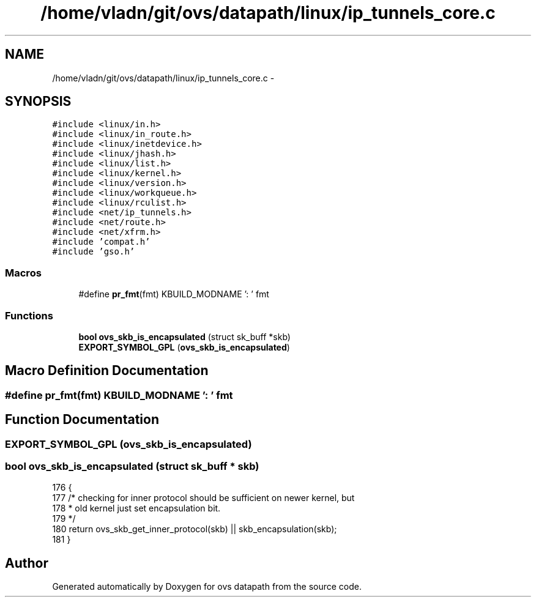 .TH "/home/vladn/git/ovs/datapath/linux/ip_tunnels_core.c" 3 "Mon Aug 17 2015" "ovs datapath" \" -*- nroff -*-
.ad l
.nh
.SH NAME
/home/vladn/git/ovs/datapath/linux/ip_tunnels_core.c \- 
.SH SYNOPSIS
.br
.PP
\fC#include <linux/in\&.h>\fP
.br
\fC#include <linux/in_route\&.h>\fP
.br
\fC#include <linux/inetdevice\&.h>\fP
.br
\fC#include <linux/jhash\&.h>\fP
.br
\fC#include <linux/list\&.h>\fP
.br
\fC#include <linux/kernel\&.h>\fP
.br
\fC#include <linux/version\&.h>\fP
.br
\fC#include <linux/workqueue\&.h>\fP
.br
\fC#include <linux/rculist\&.h>\fP
.br
\fC#include <net/ip_tunnels\&.h>\fP
.br
\fC#include <net/route\&.h>\fP
.br
\fC#include <net/xfrm\&.h>\fP
.br
\fC#include 'compat\&.h'\fP
.br
\fC#include 'gso\&.h'\fP
.br

.SS "Macros"

.in +1c
.ti -1c
.RI "#define \fBpr_fmt\fP(fmt)   KBUILD_MODNAME ': ' fmt"
.br
.in -1c
.SS "Functions"

.in +1c
.ti -1c
.RI "\fBbool\fP \fBovs_skb_is_encapsulated\fP (struct sk_buff *skb)"
.br
.ti -1c
.RI "\fBEXPORT_SYMBOL_GPL\fP (\fBovs_skb_is_encapsulated\fP)"
.br
.in -1c
.SH "Macro Definition Documentation"
.PP 
.SS "#define pr_fmt(fmt)   KBUILD_MODNAME ': ' fmt"

.SH "Function Documentation"
.PP 
.SS "EXPORT_SYMBOL_GPL (\fBovs_skb_is_encapsulated\fP)"

.SS "\fBbool\fP ovs_skb_is_encapsulated (struct sk_buff * skb)"

.PP
.nf
176 {
177     /* checking for inner protocol should be sufficient on newer kernel, but
178      * old kernel just set encapsulation bit\&.
179      */
180     return ovs_skb_get_inner_protocol(skb) || skb_encapsulation(skb);
181 }
.fi
.SH "Author"
.PP 
Generated automatically by Doxygen for ovs datapath from the source code\&.
